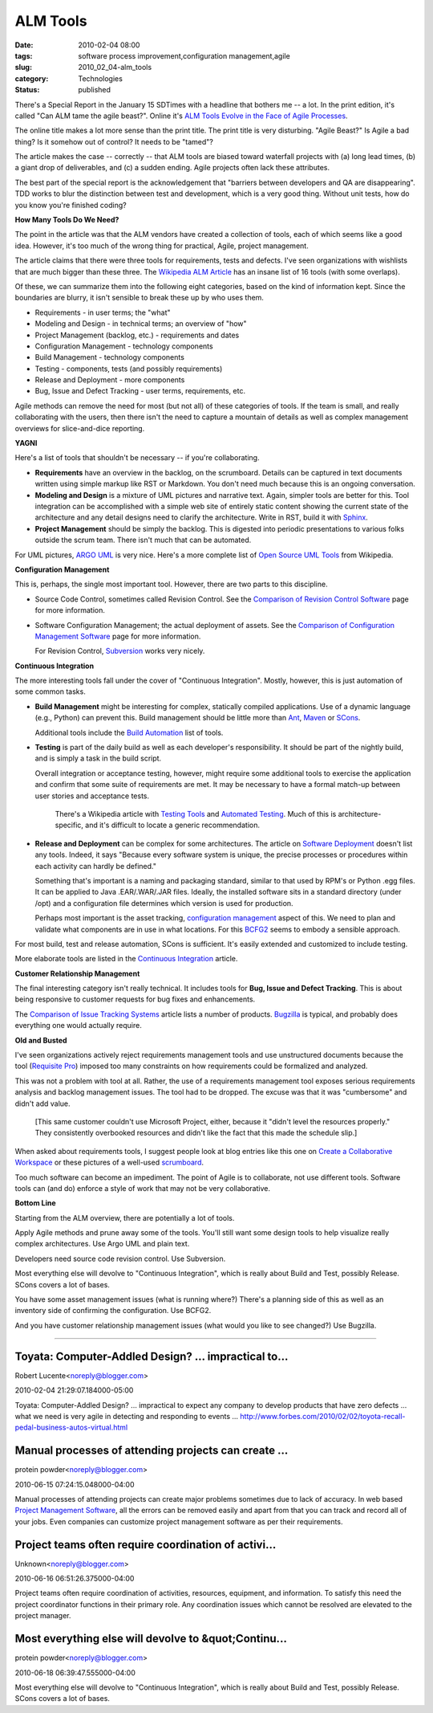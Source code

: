 ALM Tools
=========

:date: 2010-02-04 08:00
:tags: software process improvement,configuration management,agile
:slug: 2010_02_04-alm_tools
:category: Technologies
:status: published

There's a Special Report in the January 15 SDTimes with a headline that
bothers me -- a lot. In the print edition, it's called "Can ALM tame the
agile beast?". Online it's `ALM Tools Evolve in the Face of Agile
Processes <http://www.sdtimes.com/ALM_TOOLS_EVOLVE_IN_FACE_OF_AGILE_PROCESSES/By_Jeff_Feinman/About_AGILE_and_ALM/34058>`__.

The online title makes a lot more sense than the print title. The
print title is very disturbing. "Agile Beast?" Is Agile a bad thing?
Is it somehow out of control? It needs to be "tamed"?

The article makes the case -- correctly -- that ALM tools are biased
toward waterfall projects with (a) long lead times, (b) a giant drop
of deliverables, and (c) a sudden ending. Agile projects often lack
these attributes.

The best part of the special report is the acknowledgement that
"barriers between developers and QA are disappearing". TDD works to
blur the distinction between test and development, which is a very
good thing. Without unit tests, how do you know you're finished
coding?

**How Many Tools Do We Need?**

The point in the article was that the ALM vendors have created a
collection of tools, each of which seems like a good idea. However,
it's too much of the wrong thing for practical, Agile, project
management.

The article claims that there were three tools for requirements,
tests and defects. I've seen organizations with wishlists that are
much bigger than these three. The `Wikipedia ALM
Article <http://en.wikipedia.org/wiki/Application_lifecycle_management#Categories_of_ALM_tools>`__
has an insane list of 16 tools (with some overlaps).

Of these, we can summarize them into the following eight categories,
based on the kind of information kept. Since the boundaries are
blurry, it isn't sensible to break these up by who uses them.

-  Requirements - in user terms; the "what"
-  Modeling and Design - in technical terms; an overview of "how"
-  Project Management (backlog, etc.) - requirements and dates
-  Configuration Management - technology components
-  Build Management - technology components
-  Testing - components, tests (and possibly requirements)
-  Release and Deployment - more components
-  Bug, Issue and Defect Tracking - user terms, requirements, etc.

Agile methods can remove the need for most (but not all) of these
categories of tools. If the team is small, and really collaborating
with the users, then there isn't the need to capture a mountain of
details as well as complex management overviews for slice-and-dice
reporting.

**YAGNI**

Here's a list of tools that shouldn't be necessary -- if you're
collaborating.

-   **Requirements** have an overview in the backlog, on the
    scrumboard. Details can be captured in text documents written
    using simple markup like RST or Markdown. You don't need much
    because this is an ongoing conversation.

-   **Modeling and Design** is a mixture of UML pictures and narrative
    text. Again, simpler tools are better for this. Tool integration
    can be accomplished with a simple web site of entirely static
    content showing the current state of the architecture and any
    detail designs need to clarify the architecture. Write in RST,
    build it with `Sphinx <http://sphinx.pocoo.org/>`__.

-   **Project Management** should be simply the backlog. This is
    digested into periodic presentations to various folks outside the
    scrum team. There isn't much that can be automated.

For UML pictures, `ARGO UML <http://argouml.tigris.org/>`__ is very
nice. Here's a more complete list of `Open Source UML
Tools <http://en.wikipedia.org/wiki/List_of_Unified_Modeling_Language_tools#Open_Source>`__
from Wikipedia.

**Configuration Management**

This is, perhaps, the single most important tool. However, there are
two parts to this discipline.

-   Source Code Control, sometimes called Revision Control. See the
    `Comparison of Revision Control
    Software <http://en.wikipedia.org/wiki/Comparison_of_revision_control_software>`__
    page for more information.

-   Software Configuration Management; the actual deployment of
    assets. See the `Comparison of Configuration Management
    Software <http://en.wikipedia.org/wiki/Comparison_of_open_source_configuration_management_software>`__
    page for more information.

    For Revision Control,
    `Subversion <http://subversion.apache.org/>`__ works very nicely.

**Continuous Integration**

The more interesting tools fall under the cover of "Continuous
Integration". Mostly, however, this is just automation of some common
tasks.

-   **Build Management** might be interesting for complex, statically
    compiled applications. Use of a dynamic language (e.g., Python)
    can prevent this. Build management should be little more than
    `Ant <http://ant.apache.org/>`__,
    `Maven <http://maven.apache.org/>`__ or
    `SCons <http://www.scons.org/>`__.

    Additional tools include the `Build
    Automation <http://en.wikipedia.org/wiki/Build_automation#Software_tools>`__
    list of tools.

-   **Testing** is part of the daily build as well as each developer's
    responsibility. It should be part of the nightly build, and is
    simply a task in the build script.

    Overall integration or acceptance testing, however, might require
    some additional tools to exercise the application and confirm that
    some suite of requirements are met. It may be necessary to have a
    formal match-up between user stories and acceptance tests.

      There's a Wikipedia article with `Testing
      Tools <http://en.wikipedia.org/wiki/Software_Testing#Testing_Tools>`__
      and `Automated
      Testing <http://en.wikipedia.org/wiki/Automated_testing>`__. Much
      of this is architecture-specific, and it's difficult to locate a
      generic recommendation.

-   **Release and Deployment** can be complex for some architectures.
    The article on `Software
    Deployment <http://en.wikipedia.org/wiki/Software_deployment>`__
    doesn't list any tools. Indeed, it says "Because every software
    system is unique, the precise processes or procedures within each
    activity can hardly be defined."

    Something that's important is a naming and packaging standard,
    similar to that used by RPM's or Python .egg files. It can be
    applied to Java .EAR/.WAR/.JAR files. Ideally, the installed
    software sits in a standard directory (under /opt) and a
    configuration file determines which version is used for
    production.

    Perhaps most important is the asset tracking, `configuration
    management <http://en.wikipedia.org/wiki/Configuration_management>`__
    aspect of this. We need to plan and validate what components are
    in use in what locations. For this
    `BCFG2 <http://trac.mcs.anl.gov/projects/bcfg2/>`__ seems to
    embody a sensible approach.

For most build, test and release automation, SCons is sufficient.
It's easily extended and customized to include testing.

More elaborate tools are listed in the `Continuous
Integration <http://en.wikipedia.org/wiki/Continuous_integration#Software>`__
article.

**Customer Relationship Management**

The final interesting category isn't really technical. It includes
tools for **Bug, Issue and Defect Tracking**. This is about being
responsive to customer requests for bug fixes and enhancements.

The `Comparison of Issue Tracking
Systems <http://en.wikipedia.org/wiki/Comparison_of_issue_tracking_systems>`__
article lists a number of products.
`Bugzilla <http://www.bugzilla.org/>`__ is typical, and probably does
everything one would actually require.

**Old and Busted**

I've seen organizations actively reject requirements management tools
and use unstructured documents because the tool (`Requisite
Pro <http://www.ibm.com/software/awdtools/reqpro/>`__) imposed too
many constraints on how requirements could be formalized and
analyzed.

This was not a problem with tool at all. Rather, the use of a
requirements management tool exposes serious requirements analysis
and backlog management issues. The tool had to be dropped. The excuse
was that it was "cumbersome" and didn't add value.

    [This same customer couldn't use Microsoft Project, either, because
    it "didn't level the resources properly." They consistently
    overbooked resources and didn't like the fact that this made the
    schedule slip.]

When asked about requirements tools, I suggest people look at blog
entries like this one on `Create a Collaborative
Workspace <http://www.agile-software-development.com/2007/10/how-to-implement-scrum-in-10-easy-steps_16.html>`__
or these pictures of a well-used
`scrumboard <http://www.xqa.com.ar/visualmanagement/tag/scrumboard/>`__.

Too much software can become an impediment. The point of Agile is to
collaborate, not use different tools. Software tools can (and do)
enforce a style of work that may not be very collaborative.

**Bottom Line**

Starting from the ALM overview, there are potentially a lot of tools.

Apply Agile methods and prune away some of the tools. You'll still
want some design tools to help visualize really complex
architectures. Use Argo UML and plain text.

Developers need source code revision control. Use Subversion.

Most everything else will devolve to "Continuous Integration", which
is really about Build and Test, possibly Release. SCons covers a lot
of bases.

You have some asset management issues (what is running where?)
There's a planning side of this as well as an inventory side of
confirming the configuration. Use BCFG2.

And you have customer relationship management issues (what would you
like to see changed?) Use Bugzilla.



-----

Toyata: Computer-Addled Design? ... impractical to...
-----------------------------------------------------

Robert Lucente<noreply@blogger.com>

2010-02-04 21:29:07.184000-05:00

Toyata: Computer-Addled Design? ... impractical to expect any company to
develop products that have zero defects ... what we need is very agile
in detecting and responding to events ...
http://www.forbes.com/2010/02/02/toyota-recall-pedal-business-autos-virtual.html


Manual processes of attending projects can create ...
-----------------------------------------------------

protein powder<noreply@blogger.com>

2010-06-15 07:24:15.048000-04:00

Manual processes of attending projects can create major problems
sometimes due to lack of accuracy. In web based `Project Management
Software <http://www.project-drive.net/>`__, all the errors can be
removed easily and apart from that you can track and record all of your
jobs. Even companies can customize project management software as per
their requirements.


Project teams often require coordination of activi...
-----------------------------------------------------

Unknown<noreply@blogger.com>

2010-06-16 06:51:26.375000-04:00

Project teams often require coordination of activities, resources,
equipment, and information. To satisfy this need the project coordinator
functions in their primary role. Any coordination issues which cannot be
resolved are elevated to the project manager.


Most everything else will devolve to &quot;Continu...
-----------------------------------------------------

protein powder<noreply@blogger.com>

2010-06-18 06:39:47.555000-04:00

Most everything else will devolve to "Continuous Integration", which is
really about Build and Test, possibly Release. SCons covers a lot of
bases.





